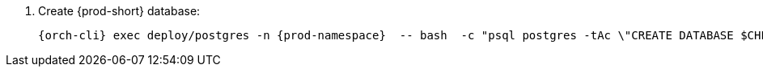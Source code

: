 . Create {prod-short} database:
+
[subs="+quotes,+attributes"]
----
{orch-cli} exec deploy/postgres -n {prod-namespace}  -- bash  -c "psql postgres -tAc \"CREATE DATABASE $CHE_POSTGRES_DB\""
----
